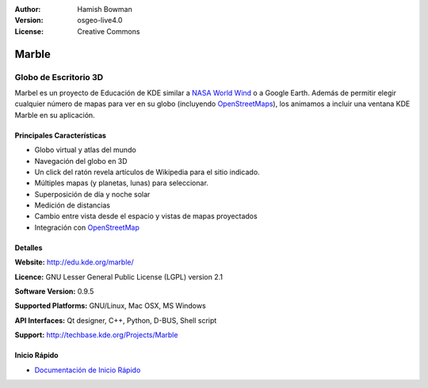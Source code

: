 :Author: Hamish Bowman
:Version: osgeo-live4.0
:License: Creative Commons

.. _marble-overview:

.. image:: ../../images/project_logos/logo-marble.png
  :scale: 75 %
  :alt: project logo
  :align: right
  :target: http://edu.kde.org/marble/


Marble
======

Globo de Escritorio 3D 
~~~~~~~~~~~~~~~~~~~~~~

Marbel es un proyecto de Educación de KDE similar a 
`NASA World Wind <http://worldwind.arc.nasa.gov/java/>`_ o a Google Earth.
Además de permitir elegir cualquier número de mapas para ver en su 
globo (incluyendo `OpenStreetMaps <http://www.osm.org>`_), los animamos a incluir 
una ventana KDE Marble en su aplicación.


Principales Características
----------------------------

.. image:: ../../images/screenshots/1024x768/marble-history.png
  :scale: 50 %
  :alt: screenshot
  :align: right

* Globo virtual y atlas del mundo
* Navegación del globo en 3D
* Un click del ratón revela artículos de Wikipedia para el sitio indicado.
* Múltiples mapas (y planetas, lunas) para seleccionar.
* Superposición de día y noche solar
* Medición de distancias
* Cambio entre vista desde el espacio y vistas de mapas proyectados 
* Integración con `OpenStreetMap <http://www.osm.org>`_ 


Detalles
--------

**Website:** http://edu.kde.org/marble/

**Licence:** GNU Lesser General Public License (LGPL) version 2.1

**Software Version:** 0.9.5

**Supported Platforms:** GNU/Linux, Mac OSX, MS Windows

**API Interfaces:** Qt designer, C++, Python, D-BUS, Shell script

**Support:** http://techbase.kde.org/Projects/Marble


Inicio Rápido
-------------

* `Documentación de Inicio Rápido <../quickstart/marble_quickstart.html>`_


